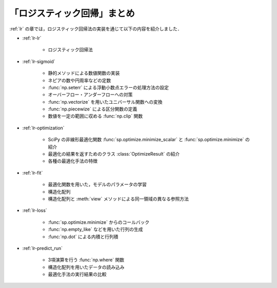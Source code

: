 .. _lr-summary:

「ロジスティック回帰」まとめ
============================

:ref:`lr` の章では，ロジスティック回帰法の実装を通じて以下の内容を紹介しました．

* :ref:`lr-lr`

    * ロジスティック回帰法

* :ref:`lr-sigmoid`

    * 静的メソッドによる数値関数の実装
    * ネピアの数や円周率などの定数
    * :func:`np.seterr` による浮動小数点エラーの処理方法の設定
    * オーバーフロー・アンダーフローへの対策
    * :func:`np.vectorize` を用いたユニバーサル関数への変換
    * :func:`np.piecewize` による区分関数の定義
    * 数値を一定の範囲に収める :func:`np.clip` 関数

* :ref:`lr-optimization`

    * SciPy の非線形最適化関数 :func:`sp.optimize.minimize_scalar` と :func:`sp.optimize.minimize` の紹介
    * 最適化の結果を返すためのクラス :class:`OptimizeResult` の紹介
    * 各種の最適化手法の特徴

* :ref:`lr-fit`

    * 最適化関数を用いた，モデルのパラメータの学習
    * 構造化配列
    * 構造化配列と :meth:`view` メソッドによる同一領域の異なる参照方法

* :ref:`lr-loss`

    * :func:`sp.optimize.minimize` からのコールバック
    * :func:`np.empty_like` などを用いた行列の生成
    * :func:`np.dot` による内積と行列積

* :ref:`lr-predict_run`

    * 3項演算を行う :func:`np.where` 関数
    * 構造化配列を用いたデータの読み込み
    * 最適化手法の実行結果の比較
